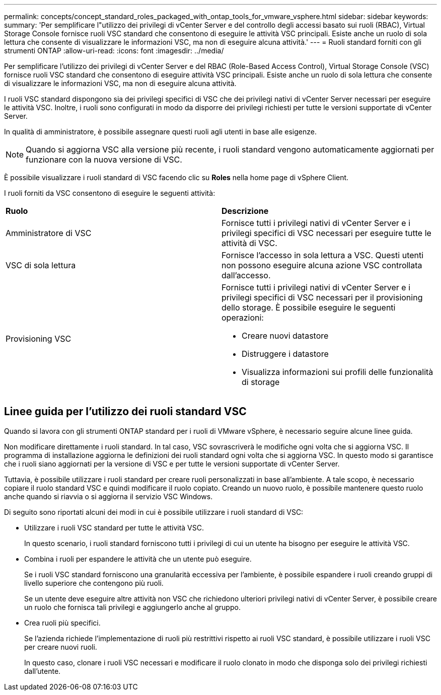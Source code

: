 ---
permalink: concepts/concept_standard_roles_packaged_with_ontap_tools_for_vmware_vsphere.html 
sidebar: sidebar 
keywords:  
summary: 'Per semplificare l"utilizzo dei privilegi di vCenter Server e del controllo degli accessi basato sui ruoli (RBAC), Virtual Storage Console fornisce ruoli VSC standard che consentono di eseguire le attività VSC principali. Esiste anche un ruolo di sola lettura che consente di visualizzare le informazioni VSC, ma non di eseguire alcuna attività.' 
---
= Ruoli standard forniti con gli strumenti ONTAP
:allow-uri-read: 
:icons: font
:imagesdir: ../media/


[role="lead"]
Per semplificare l'utilizzo dei privilegi di vCenter Server e del RBAC (Role-Based Access Control), Virtual Storage Console (VSC) fornisce ruoli VSC standard che consentono di eseguire attività VSC principali. Esiste anche un ruolo di sola lettura che consente di visualizzare le informazioni VSC, ma non di eseguire alcuna attività.

I ruoli VSC standard dispongono sia dei privilegi specifici di VSC che dei privilegi nativi di vCenter Server necessari per eseguire le attività VSC. Inoltre, i ruoli sono configurati in modo da disporre dei privilegi richiesti per tutte le versioni supportate di vCenter Server.

In qualità di amministratore, è possibile assegnare questi ruoli agli utenti in base alle esigenze.


NOTE: Quando si aggiorna VSC alla versione più recente, i ruoli standard vengono automaticamente aggiornati per funzionare con la nuova versione di VSC.

È possibile visualizzare i ruoli standard di VSC facendo clic su *Roles* nella home page di vSphere Client.

I ruoli forniti da VSC consentono di eseguire le seguenti attività:

|===


| *Ruolo* | *Descrizione* 


 a| 
Amministratore di VSC
 a| 
Fornisce tutti i privilegi nativi di vCenter Server e i privilegi specifici di VSC necessari per eseguire tutte le attività di VSC.



 a| 
VSC di sola lettura
 a| 
Fornisce l'accesso in sola lettura a VSC. Questi utenti non possono eseguire alcuna azione VSC controllata dall'accesso.



 a| 
Provisioning VSC
 a| 
Fornisce tutti i privilegi nativi di vCenter Server e i privilegi specifici di VSC necessari per il provisioning dello storage. È possibile eseguire le seguenti operazioni:

* Creare nuovi datastore
* Distruggere i datastore
* Visualizza informazioni sui profili delle funzionalità di storage


|===


== Linee guida per l'utilizzo dei ruoli standard VSC

Quando si lavora con gli strumenti ONTAP standard per i ruoli di VMware vSphere, è necessario seguire alcune linee guida.

Non modificare direttamente i ruoli standard. In tal caso, VSC sovrascriverà le modifiche ogni volta che si aggiorna VSC. Il programma di installazione aggiorna le definizioni dei ruoli standard ogni volta che si aggiorna VSC. In questo modo si garantisce che i ruoli siano aggiornati per la versione di VSC e per tutte le versioni supportate di vCenter Server.

Tuttavia, è possibile utilizzare i ruoli standard per creare ruoli personalizzati in base all'ambiente. A tale scopo, è necessario copiare il ruolo standard VSC e quindi modificare il ruolo copiato. Creando un nuovo ruolo, è possibile mantenere questo ruolo anche quando si riavvia o si aggiorna il servizio VSC Windows.

Di seguito sono riportati alcuni dei modi in cui è possibile utilizzare i ruoli standard di VSC:

* Utilizzare i ruoli VSC standard per tutte le attività VSC.
+
In questo scenario, i ruoli standard forniscono tutti i privilegi di cui un utente ha bisogno per eseguire le attività VSC.

* Combina i ruoli per espandere le attività che un utente può eseguire.
+
Se i ruoli VSC standard forniscono una granularità eccessiva per l'ambiente, è possibile espandere i ruoli creando gruppi di livello superiore che contengono più ruoli.

+
Se un utente deve eseguire altre attività non VSC che richiedono ulteriori privilegi nativi di vCenter Server, è possibile creare un ruolo che fornisca tali privilegi e aggiungerlo anche al gruppo.

* Crea ruoli più specifici.
+
Se l'azienda richiede l'implementazione di ruoli più restrittivi rispetto ai ruoli VSC standard, è possibile utilizzare i ruoli VSC per creare nuovi ruoli.

+
In questo caso, clonare i ruoli VSC necessari e modificare il ruolo clonato in modo che disponga solo dei privilegi richiesti dall'utente.


